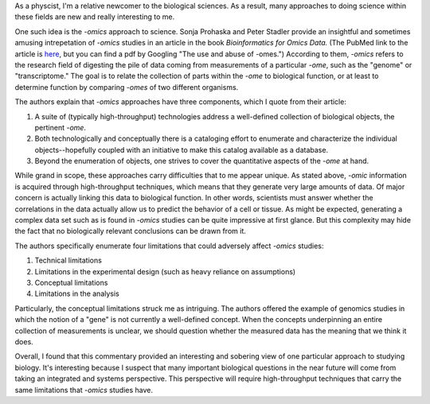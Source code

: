 .. title: The philosophy of -omics studies
.. slug: omics
.. date: 04-01-2014
.. tags: biology
.. link:
.. description:
.. type: text

As a physcist, I'm a relative newcomer to the biological sciences. As a result, many approaches to
doing science within these fields are new and really interesting to me.

One such idea is the *-omics* approach to science. Sonja Prohaska and Peter Stadler provide an
insightful and sometimes amusing intrepetation of *-omics* studies in an article in the book
*Bioinformatics for Omics Data.* (The PubMed link to the article is `here
<http://www.ncbi.nlm.nih.gov/pubmed/21370084>`_, but you can find a pdf by Googling "The use and
abuse of -omes.") According to them, *-omics* refers to the research field of digesting the pile of
data coming from measurements of a particular *-ome*, such as the "genome" or "transcriptome." The
goal is to relate the collection of parts within the *-ome* to biological function, or at least to
determine function by comparing *-omes* of two different organisms.

The authors explain that *-omics* approaches have three components, which I quote from their
article:

1. A suite of (typically high-throughput) technologies address a well-defined collection of
   biological objects, the pertinent *-ome*.
2. Both technologically and conceptually there is a cataloging effort to enumerate and characterize
   the individual objects--hopefully coupled with an initiative to make this catalog available as a
   database.
3. Beyond the enumeration of objects, one strives to cover the quantitative aspects of the *-ome*
   at hand.

While grand in scope, these approaches carry difficulties that to me appear unique. As stated
above, *-omic* information is acquired through high-throughput techniques, which means that they
generate very large amounts of data. Of major concern is actually linking this data to biological
function. In other words, scientists must answer whether the correlations in the data actually
allow us to predict the behavior of a cell or tissue. As might be expected, generating a complex
data set such as is found in *-omics* studies can be quite impressive at first glance. But this
complexity may hide the fact that no biologically relevant conclusions can be drawn from it.

The authors specifically enumerate four limitations that could adversely affect *-omics* studies:

1. Technical limitations
2. Limitations in the experimental design (such as heavy reliance on assumptions)
3. Conceptual limitations
4. Limitations in the analysis

Particularly, the conceptual limitations struck me as intriguing. The authors offered the example
of genomics studies in which the notion of a "gene" is not currently a well-defined concept. When
the concepts underpinning an entire collection of measurements is unclear, we should question
whether the measured data has the meaning that we think it does.

Overall, I found that this commentary provided an interesting and sobering view of one particular
approach to studying biology. It's interesting because I suspect that many important biological
questions in the near future will come from taking an integrated and systems perspective. This
perspective will require high-throughput techniques that carry the same limitations that *-omics*
studies have.
